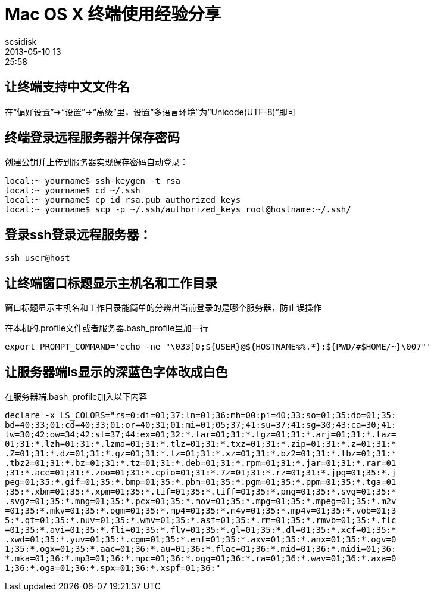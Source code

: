 = Mac OS X 终端使用经验分享
scsidisk
2013-05-10 13:25:58
:layout: post
:category: MacOSX
:tags: SSH, Terminal

== 让终端支持中文文件名

在“偏好设置”->“设置”->“高级”里，设置“多语言环境”为“Unicode(UTF-8)”即可

== 终端登录远程服务器并保存密码

创建公钥并上传到服务器实现保存密码自动登录：

----
local:~ yourname$ ssh-keygen -t rsa
local:~ yourname$ cd ~/.ssh
local:~ yourname$ cp id_rsa.pub authorized_keys
local:~ yourname$ scp -p ~/.ssh/authorized_keys root@hostname:~/.ssh/
----

== 登录ssh登录远程服务器：

----
ssh user@host
----

== 让终端窗口标题显示主机名和工作目录

窗口标题显示主机名和工作目录能简单的分辨出当前登录的是哪个服务器，防止误操作

在本机的.profile文件或者服务器.bash_profile里加一行

----
export PROMPT_COMMAND='echo -ne "\033]0;${USER}@${HOSTNAME%%.*}:${PWD/#$HOME/~}\007"'
----

== 让服务器端ls显示的深蓝色字体改成白色

在服务器端.bash_profile加入以下内容

----
declare -x LS_COLORS="rs=0:di=01;37:ln=01;36:mh=00:pi=40;33:so=01;35:do=01;35:
bd=40;33;01:cd=40;33;01:or=40;31;01:mi=01;05;37;41:su=37;41:sg=30;43:ca=30;41:
tw=30;42:ow=34;42:st=37;44:ex=01;32:*.tar=01;31:*.tgz=01;31:*.arj=01;31:*.taz=
01;31:*.lzh=01;31:*.lzma=01;31:*.tlz=01;31:*.txz=01;31:*.zip=01;31:*.z=01;31:*
.Z=01;31:*.dz=01;31:*.gz=01;31:*.lz=01;31:*.xz=01;31:*.bz2=01;31:*.tbz=01;31:*
.tbz2=01;31:*.bz=01;31:*.tz=01;31:*.deb=01;31:*.rpm=01;31:*.jar=01;31:*.rar=01
;31:*.ace=01;31:*.zoo=01;31:*.cpio=01;31:*.7z=01;31:*.rz=01;31:*.jpg=01;35:*.j
peg=01;35:*.gif=01;35:*.bmp=01;35:*.pbm=01;35:*.pgm=01;35:*.ppm=01;35:*.tga=01
;35:*.xbm=01;35:*.xpm=01;35:*.tif=01;35:*.tiff=01;35:*.png=01;35:*.svg=01;35:*
.svgz=01;35:*.mng=01;35:*.pcx=01;35:*.mov=01;35:*.mpg=01;35:*.mpeg=01;35:*.m2v
=01;35:*.mkv=01;35:*.ogm=01;35:*.mp4=01;35:*.m4v=01;35:*.mp4v=01;35:*.vob=01;3
5:*.qt=01;35:*.nuv=01;35:*.wmv=01;35:*.asf=01;35:*.rm=01;35:*.rmvb=01;35:*.flc
=01;35:*.avi=01;35:*.fli=01;35:*.flv=01;35:*.gl=01;35:*.dl=01;35:*.xcf=01;35:*
.xwd=01;35:*.yuv=01;35:*.cgm=01;35:*.emf=01;35:*.axv=01;35:*.anx=01;35:*.ogv=0
1;35:*.ogx=01;35:*.aac=01;36:*.au=01;36:*.flac=01;36:*.mid=01;36:*.midi=01;36:
*.mka=01;36:*.mp3=01;36:*.mpc=01;36:*.ogg=01;36:*.ra=01;36:*.wav=01;36:*.axa=0
1;36:*.oga=01;36:*.spx=01;36:*.xspf=01;36:"
----
